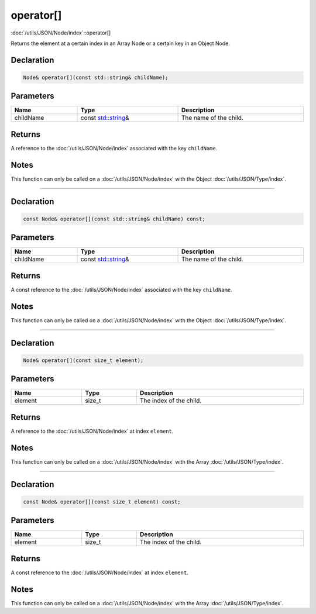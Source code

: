 operator[]
==========

:doc:`/utils/JSON/Node/index`::operator[]

Returns the element at a certain index in an Array Node or a certain key in an Object Node.

Declaration
-----------

.. code-block:: cpp

	Node& operator[](const std::string& childName);

Parameters
----------

.. list-table::
	:width: 100%
	:header-rows: 1
	:class: code-table

	* - Name
	  - Type
	  - Description
	* - childName
	  - const `std::string <https://en.cppreference.com/w/cpp/string/basic_string>`_\&
	  - The name of the child.

Returns
-------

A reference to the :doc:`/utils/JSON/Node/index` associated with the key ``childName``.

Notes
-----

This function can only be called on a :doc:`/utils/JSON/Node/index` with the Object :doc:`/utils/JSON/Type/index`.

====

Declaration
-----------

.. code-block:: cpp

	const Node& operator[](const std::string& childName) const;

Parameters
----------

.. list-table::
	:width: 100%
	:header-rows: 1
	:class: code-table

	* - Name
	  - Type
	  - Description
	* - childName
	  - const `std::string <https://en.cppreference.com/w/cpp/string/basic_string>`_\&
	  - The name of the child.

Returns
-------

A const reference to the :doc:`/utils/JSON/Node/index` associated with the key ``childName``.

Notes
-----

This function can only be called on a :doc:`/utils/JSON/Node/index` with the Object :doc:`/utils/JSON/Type/index`.

====

Declaration
-----------

.. code-block:: cpp

	Node& operator[](const size_t element);

Parameters
----------

.. list-table::
	:width: 100%
	:header-rows: 1
	:class: code-table

	* - Name
	  - Type
	  - Description
	* - element
	  - size_t
	  - The index of the child.

Returns
-------

A reference to the :doc:`/utils/JSON/Node/index` at index ``element``.

Notes
-----

This function can only be called on a :doc:`/utils/JSON/Node/index` with the Array :doc:`/utils/JSON/Type/index`.

====

Declaration
-----------

.. code-block:: cpp

	const Node& operator[](const size_t element) const;

Parameters
----------

.. list-table::
	:width: 100%
	:header-rows: 1
	:class: code-table

	* - Name
	  - Type
	  - Description
	* - element
	  - size_t
	  - The index of the child.

Returns
-------

A const reference to the :doc:`/utils/JSON/Node/index` at index ``element``.

Notes
-----

This function can only be called on a :doc:`/utils/JSON/Node/index` with the Array :doc:`/utils/JSON/Type/index`.